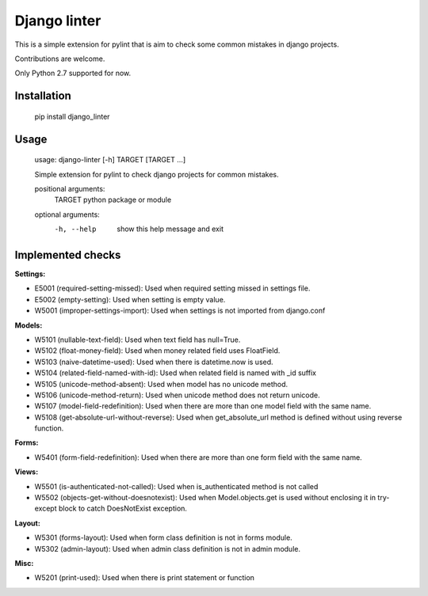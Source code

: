 Django linter
=============

This is a simple extension for pylint that is aim to check some common mistakes in django projects.

Contributions are welcome.

Only Python 2.7 supported for now.

Installation
------------

    pip install django_linter

Usage
-----

    usage: django-linter [-h] TARGET [TARGET ...]

    Simple extension for pylint to check django projects for common mistakes.

    positional arguments:
      TARGET      python package or module

    optional arguments:
      -h, --help  show this help message and exit

Implemented checks
------------------

**Settings:**

- E5001 (required-setting-missed): Used when required setting missed in settings file.
- E5002 (empty-setting): Used when setting is empty value.
- W5001 (improper-settings-import): Used when settings is not imported from django.conf

**Models:**

- W5101 (nullable-text-field): Used when text field has null=True.
- W5102 (float-money-field): Used when money related field uses FloatField.
- W5103 (naive-datetime-used): Used when there is datetime.now is used.
- W5104 (related-field-named-with-id): Used when related field is named with _id suffix
- W5105 (unicode-method-absent): Used when model has no unicode method.
- W5106 (unicode-method-return): Used when unicode method does not return unicode.
- W5107 (model-field-redefinition): Used when there are more than one model field with the same name.
- W5108 (get-absolute-url-without-reverse): Used when get_absolute_url method is defined without using reverse function.

**Forms:**

- W5401 (form-field-redefinition): Used when there are more than one form field with the same name.

**Views:**

- W5501 (is-authenticated-not-called): Used when is_authenticated method is not called
- W5502 (objects-get-without-doesnotexist): Used when Model.objects.get is used without enclosing it in try-except block to catch DoesNotExist exception.

**Layout:**

- W5301 (forms-layout): Used when form class definition is not in forms module.
- W5302 (admin-layout): Used when admin class definition is not in admin module.

**Misc:**

- W5201 (print-used): Used when there is print statement or function
